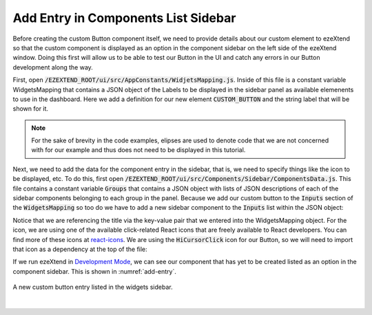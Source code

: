 
Add Entry in Components List Sidebar
====================================

Before creating the custom Button component itself, we need to provide details about our custom element to ezeXtend so that the custom component is displayed as an option in the component sidebar on the left side of the ezeXtend window. Doing this first will allow us to be able to test our Button in the UI and catch any errors in our Button development along the way.

First, open :code:`/EZEXTEND_ROOT/ui/src/AppConstants/WidjetsMapping.js`. Inside of this file is a constant variable WidgetsMapping that contains a JSON object of the Labels to be displayed in the sidebar panel as available elemenents to use in the dashboard. Here we add a definition for our new element :code:`CUSTOM_BUTTON` and the string label that will be shown for it.

.. NOTE::

   For the sake of brevity in the code examples, elipses are used to denote code that we are not concerned with for our example and thus does not need to be displayed in this tutorial.

.. code-block:: javascript
   :linenos:
   :emphasize-lines: 11

   export const WidgetsMapping = {
        SHAPES: {
            ...
        },
        CHARTS: {
            ...
        },
        INPUTS: {
            TEXTBOX: 'Text',
            BUTTON: 'Button',
            CUSTOM_BUTTON: 'Custom Button',
            RADIO: 'Radio',
            SELECT: 'Select',
            MULTI_SELECT: 'Multi Select',
            LABEL: 'Label',
            IMAGE:'Img',
        },
        OTHERS: {
            ...
        },
    };

Next, we need to add the data for the component entry in the sidebar, that is, we need to specify things like the icon to be displayed, etc. To do this, first open :code:`/EZEXTEND_ROOT/ui/src/Components/Sidebar/ComponentsData.js`. This file contains a constant variable :code:`Groups` that contains a JSON object with lists of JSON descriptions of each of the sidebar components belonging to each group in the panel. Because we add our custom button to the :code:`Inputs` section of the :code:`WidgetsMapping` so too do we have to add a new sidebar component to the :code:`Inputs` list within the JSON object:

.. code-block:: javascript
   :linenos:
   :emphasize-lines: 19,20,21,22,23
   
   export const Groups = {
      Shapes: [
         ...
      ],
      Charts: [
         ...
      ],
      Inputs: [
         {
               title: WidgetsMapping.INPUTS.TEXTBOX,
               icon: <BsInputCursor size={size} color={activeColor} />,
               active: true,
         },
         {
               title: WidgetsMapping.INPUTS.BUTTON,
               icon: <GiClick size={size} color={activeColor} />,
               active: true,
         },
         {
               title: WidgetsMapping.INPUTS.CUSTOM_BUTTON,
               icon: <HiCursorClick size={size} color={activeColor} />,
               active: true,
         },
         {
               title: WidgetsMapping.INPUTS.RADIO,
               icon: <IoMdRadioButtonOn size={size} color={activeColor} />,
               active: true,
         },
         {
               title: WidgetsMapping.INPUTS.SELECT,
               icon: <BiSelectMultiple size={size} color={activeColor} />,
               active: true,
         },
         {
               title: WidgetsMapping.INPUTS.LABEL,
               icon: <MdLabel size={size} color={activeColor} />,
               active: true,
         },
         {
               title: WidgetsMapping.INPUTS.IMAGE,
               icon: <FaImages size={size} color={activeColor} />,
               active: true,
         },
      ],
      Others: [
         ...
      ],
   };

Notice that we are referencing the title via the key-value pair that we entered into the WidgetsMapping object. For the icon, we are using one of the available click-related React icons that are freely available to React developers. You can find more of these icons at `react-icons <https://react-icons.github.io/react-icons/search?q=click>`_. We are using the :code:`HiCursorClick` icon for our Button, so we will need to import that icon as a dependency at the top of the file: 

.. code-block:: javascript
   :linenos:
   :emphasize-lines: 9
   
   import {
      ...
   } from 'react-icons/ai';

   ...
   import { GrGraphQl } from "react-icons/gr";
   import { BiSelectMultiple } from 'react-icons/bi';
   import { RiCheckboxMultipleBlankLine } from 'react-icons/ri';
   import { HiCursorClick } from 'react-icons/hi';
   import { WidgetsMapping } from 'AppConstants';
   const size = 20;
   const color = 'rgb(203 203 203)';
   ...

If we run ezeXtend in `Development Mode <../setup.html#development-mode>`_, we can see our component that has yet to be created listed as an option in the component sidebar. This is shown in :numref:`add-entry`.

.. _add-entry:
.. figure:: /_static/images/add_entry_1.jpg
   :align: center

   A new custom button entry listed in the widgets sidebar.
| 
